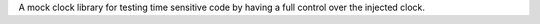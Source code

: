 A mock clock library for testing time sensitive code by having a full control over the injected clock.
